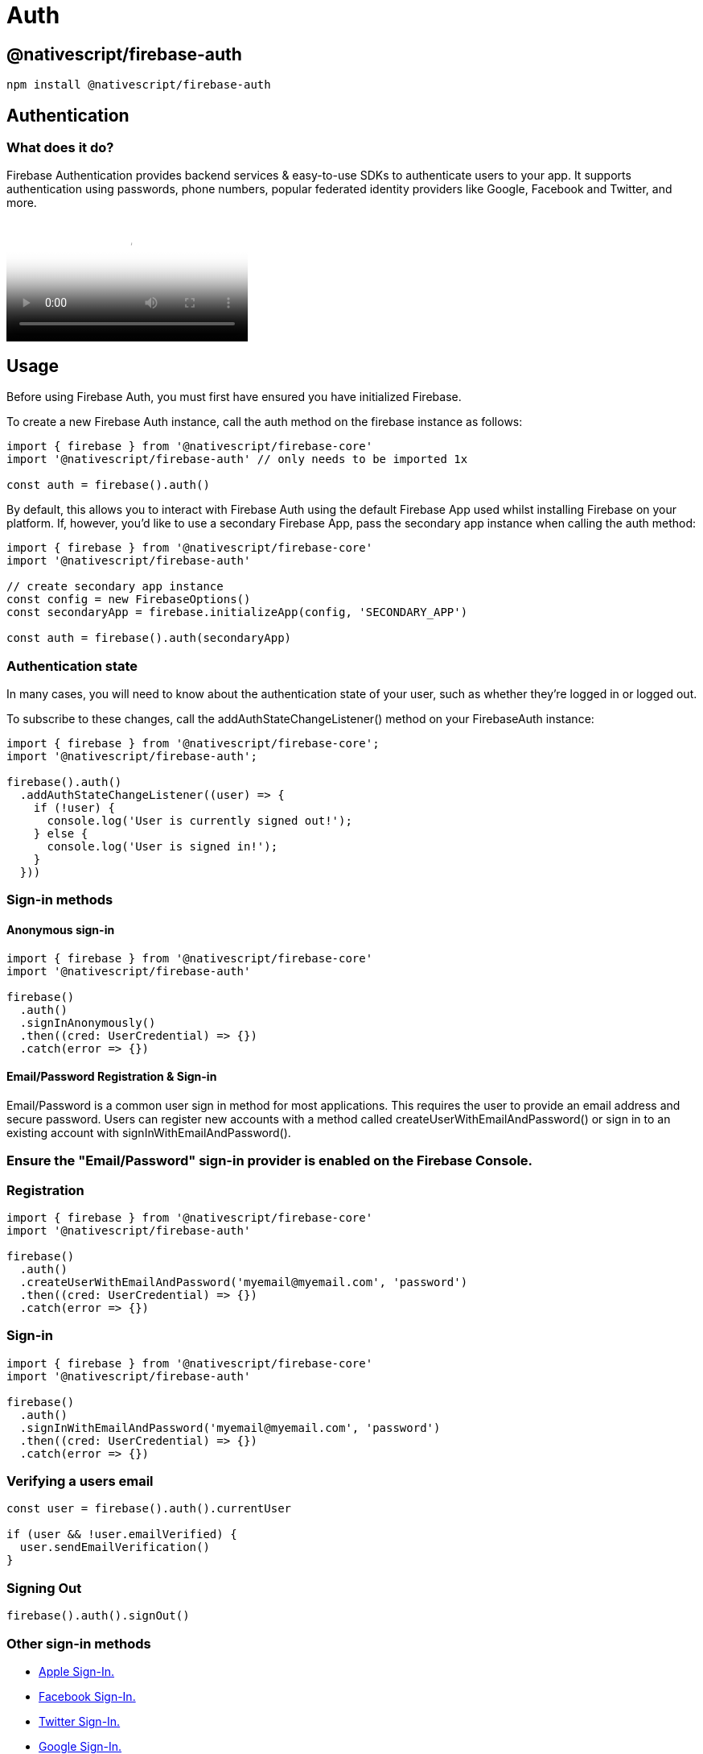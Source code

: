 = Auth

== @nativescript/firebase-auth

[,cli]
----
npm install @nativescript/firebase-auth
----

== Authentication

=== What does it do?

Firebase Authentication provides backend services & easy-to-use SDKs to authenticate users to your app.
It supports authentication using passwords, phone numbers, popular federated identity providers like Google, Facebook and Twitter, and more.

video::8sGY55yxicA[youtube, poster=https://img.youtube.com/vi/8sGY55yxicA/hqdefault.jpg]

== Usage

Before using Firebase Auth, you must first have ensured you have initialized Firebase.

To create a new Firebase Auth instance, call the auth method on the firebase instance as follows:

[,ts]
----
import { firebase } from '@nativescript/firebase-core'
import '@nativescript/firebase-auth' // only needs to be imported 1x

const auth = firebase().auth()
----

By default, this allows you to interact with Firebase Auth using the default Firebase App used whilst installing Firebase on your platform.
If, however, you'd like to use a secondary Firebase App, pass the secondary app instance when calling the auth method:

[,ts]
----
import { firebase } from '@nativescript/firebase-core'
import '@nativescript/firebase-auth'

// create secondary app instance
const config = new FirebaseOptions()
const secondaryApp = firebase.initializeApp(config, 'SECONDARY_APP')

const auth = firebase().auth(secondaryApp)
----

=== Authentication state

In many cases, you will need to know about the authentication state of your user, such as whether they're logged in or logged out.

To subscribe to these changes, call the addAuthStateChangeListener() method on your FirebaseAuth instance:

[,ts]
----
import { firebase } from '@nativescript/firebase-core';
import '@nativescript/firebase-auth';

firebase().auth()
  .addAuthStateChangeListener((user) => {
    if (!user) {
      console.log('User is currently signed out!');
    } else {
      console.log('User is signed in!');
    }
  }))
----

=== Sign-in methods

==== Anonymous sign-in

[,ts]
----
import { firebase } from '@nativescript/firebase-core'
import '@nativescript/firebase-auth'

firebase()
  .auth()
  .signInAnonymously()
  .then((cred: UserCredential) => {})
  .catch(error => {})
----

==== Email/Password Registration & Sign-in

Email/Password is a common user sign in method for most applications.
This requires the user to provide an email address and secure password.
Users can register new accounts with a method called createUserWithEmailAndPassword() or sign in to an existing account with signInWithEmailAndPassword().

=== Ensure the "Email/Password" sign-in provider is enabled on the Firebase Console.

=== Registration

[,ts]
----
import { firebase } from '@nativescript/firebase-core'
import '@nativescript/firebase-auth'

firebase()
  .auth()
  .createUserWithEmailAndPassword('myemail@myemail.com', 'password')
  .then((cred: UserCredential) => {})
  .catch(error => {})
----

=== Sign-in

[,ts]
----
import { firebase } from '@nativescript/firebase-core'
import '@nativescript/firebase-auth'

firebase()
  .auth()
  .signInWithEmailAndPassword('myemail@myemail.com', 'password')
  .then((cred: UserCredential) => {})
  .catch(error => {})
----

=== Verifying a users email

[,ts]
----
const user = firebase().auth().currentUser

if (user && !user.emailVerified) {
  user.sendEmailVerification()
}
----

=== Signing Out

[,ts]
----
firebase().auth().signOut()
----

=== Other sign-in methods

* <<Apple,Apple Sign-In.>>
* <<Facebook,Facebook Sign-In.>>
* <<Twitter,Twitter Sign-In.>>
* <<Google,Google Sign-In.>>
* <<Phone Authentication,Phone Number Sign-In.>>

==== Apple

Apple announced that any applications using 3rd party login services (such as Facebook, Twitter, Google etc) must also have an Apple Sign-In method.
Apple Sign-In is not required for Android devices.

Before you begin, https://firebase.google.com/docs/auth/ios/apple#configure-sign-in-with-apple[configure Sign In with Apple] and https://firebase.google.com/docs/auth/ios/apple#enable-apple-as-a-sign-in-provider[enable Apple as a sign-in provider].

Next, ensure that your app has the "Sign in with Apple" capability.

[,ts]
----
import { firebase } from '@nativescript/firebase-core'
import { AppleAuthProvider } from '@nativescript/firebase-auth'
import { SignIn, User } from '@nativescript/apple-sign-in'

signIn({
  scopes: ['EMAIL', 'FULLNAME']
})
  .then((result: User) => {
    const oauthCredential = AppleAuthProvider.credential(
      result.identityToken,
      result.nonce
    )

    firebase().auth().signInWithCredential(oauthCredential)
  })
  .catch(err => console.log('Error signing in: ' + err))
----

==== Facebook

Before getting started, set up your https://developers.facebook.com/apps/[Facebook Developer App] and follow the setup process to enable Facebook Login.

Ensure the "Facebook" sign-in provider is enabled on the https://console.firebase.google.com/u/0/project/_/authentication/providers[Firebase Console].
with the Facebook App ID and Secret set.

A 3rd party library is required to both install the Facebook SDK and trigger the authentication flow.

[,ts]
----
import { firebase } from '@nativescript/firebase-core'
import { FacebookAuthProvider } from '@nativescript/firebase-auth'
import { LoginManager, AccessToken } from '@nativescript/facebook'

LoginManager.logInWithPermissions(['public_profile', 'email']).then(result => {
  // Once signed in, get the users AccesToken
  const data = await AccessToken.currentAccessToken()

  // Create a Firebase credential with the AccessToken
  const facebookCredential = FacebookAuthProvider.credential(data.tokenString)

  // Sign-in the user with the credential
  return firebase().auth().signInWithCredential(facebookCredential)
})
----

[NOTE]
====
Firebase will not set the User.emailVerified property to true if your user logs in with Facebook.
Should your user login using a provider that verifies email (e.g.
Google sign-in) then this will be set to true.
====

==== Twitter

Ensure the "Twitter" sign-in provider is enabled on the Firebase Console with an API Key and API Secret set.

A 3rd party library is required to both install the Twitter SDK and trigger the authentication flow.

[,ts]
----
import { firebase } from '@nativescript/firebase-core'
import { TwitterAuthProvider } from '@nativescript/firebase-auth'
import { Twitter, TwitterSignIn } from '@nativescript/twitter'

Twitter.init('TWITTER_CONSUMER_KEY', 'TWITTER_CONSUMER_SECRET') // called earlier in the app

// Perform the login request
TwitterSignIn.logIn().then(data => {
  const twitterAuthCredential = TwitterAuthProvider.credential(
    data.authToken,
    data.authTokenSecret
  )

  firebase().auth().signInWithCredential(twitterAuthCredential)
})
----

==== GitHub

Ensure that you have set up an OAuth App from your GitHub Developer Settings and that the "GitHub" sign-in provider is enabled on the Firebase Console with the Client ID and Secret are set, with the callback URL set in the GitHub app.

A 3rd party library is required to both install the GitHub SDK and trigger the authentication flow.

[,ts]
----
import { firebase } from '@nativescript/firebase-core'
import { GithubAuthProvider } from '@nativescript/firebase-auth'
const githubAuthCredential = GithubAuthProvider.credential(token)

firebase().auth().signInWithCredential(githubAuthCredential)
----

==== Google

Most configuration is already setup when using Google Sign-In with Firebase; however, you need to ensure your machine's SHA1 key has been configured for use with Android.
You can see how to generate the key on the https://developers.google.com/android/guides/client-auth[Authenticating Your Client documentation].

[,ts]
----
import { firebase } from '@nativescript/firebase-core'
import { GoogleAuthProvider } from '@nativescript/firebase-auth'
import { GoogleSignin } from '@nativescript/google-signin'

GoogleSignin.configure() // called earlier in the app

GoogleSignin.signIn().then(user => {
  const credential = GoogleAuthProvider.credential(user.idToken, user.accessToken)

  firebase().auth().signInWithCredential(credential)
})
----

=== Phone Authentication

Phone authentication allows users to sign in to Firebase using their phone as the authenticator.
An SMS message is sent to the user (using the provided phone number) containing a unique code.
Once the code has been authorized, the user is able to sign in to Firebase.

[NOTE]
====
Phone numbers that end users provide for authentication will be sent and stored by Google to improve spam and abuse prevention across Google service, including to, but not limited to Firebase.
Developers should ensure they have the appropriate end-user consent prior to using the Firebase Authentication phone number sign-in service.authentication
====

Firebase Phone Authentication is not supported in all countries.
Please see their https://firebase.google.com/support/faq/#develop[FAQs] for more information.

==== Setup

Before starting with Phone Authentication, ensure you have followed these steps:

. Enable Phone as a Sign-In method in the https://console.firebase.google.com/u/0/project/_/authentication/providers[Firebase console].
. *Android*: If you haven't already set your app's SHA-1 hash in the https://console.firebase.google.com/[Firebase console], do so.
See https://developers.google.com/android/guides/client-auth[Authenticating Your Client] for information about finding your app's SHA-1 hash.
. *iOS*: In Xcode, http://help.apple.com/xcode/mac/current/#/devdfd3d04a1[enable push notifications] for your project & ensure your APNs authentication key is https://firebase.google.com/docs/cloud-messaging/ios/certs[configured with Firebase Cloud Messaging (FCM)].
To view an in-depth explanation of this step, view the https://firebase.google.com/docs/auth/ios/phone-auth[Firebase iOS Phone Auth] documentation.

[NOTE]
====
Phone number sign-in is only available for use on real devices and the web. To test your authentication flow on device emulators, please see Testing.
====

=== Usage

==== verifyPhoneNumber

The user's phone number must be first verified, and then the user can either sign in or link their account with a PhoneAuthCredential.

[,ts]
----
import { PhoneAuthProvider } from '@nativescript/firebase-auth'
PhoneAuthProvider.provider()
  .verifyPhoneNumber('+44 7123 123 456')
  .then(verificationId => {
    // present ui to allow user to enter verificationCode
    // use the verificationCode entered by the user to create PhoneAuthCredentials
    const credential = PhoneAuthProvider.provider().credential(
      verificationId,
      verificationCode
    )
    firebase().auth().signInWithCredential(credential)
  })
----

==== Testing

Firebase provides support for locally testing phone numbers:

On the Firebase Console, select the "Phone" authentication provider and click on the "Phone numbers for testing" dropdown.
Enter a new phone number (e.g.
+44 7444 555666) and a test code (e.g.
123456).
If providing a test phone number to either the verifyPhoneNumber or signInWithPhoneNumber methods, no SMS will actually be sent.
You can instead provide the test code directly to the PhoneAuthProvider or with signInWithPhoneNumbers confirmation result handler.

== License

Apache License Version 2.0
